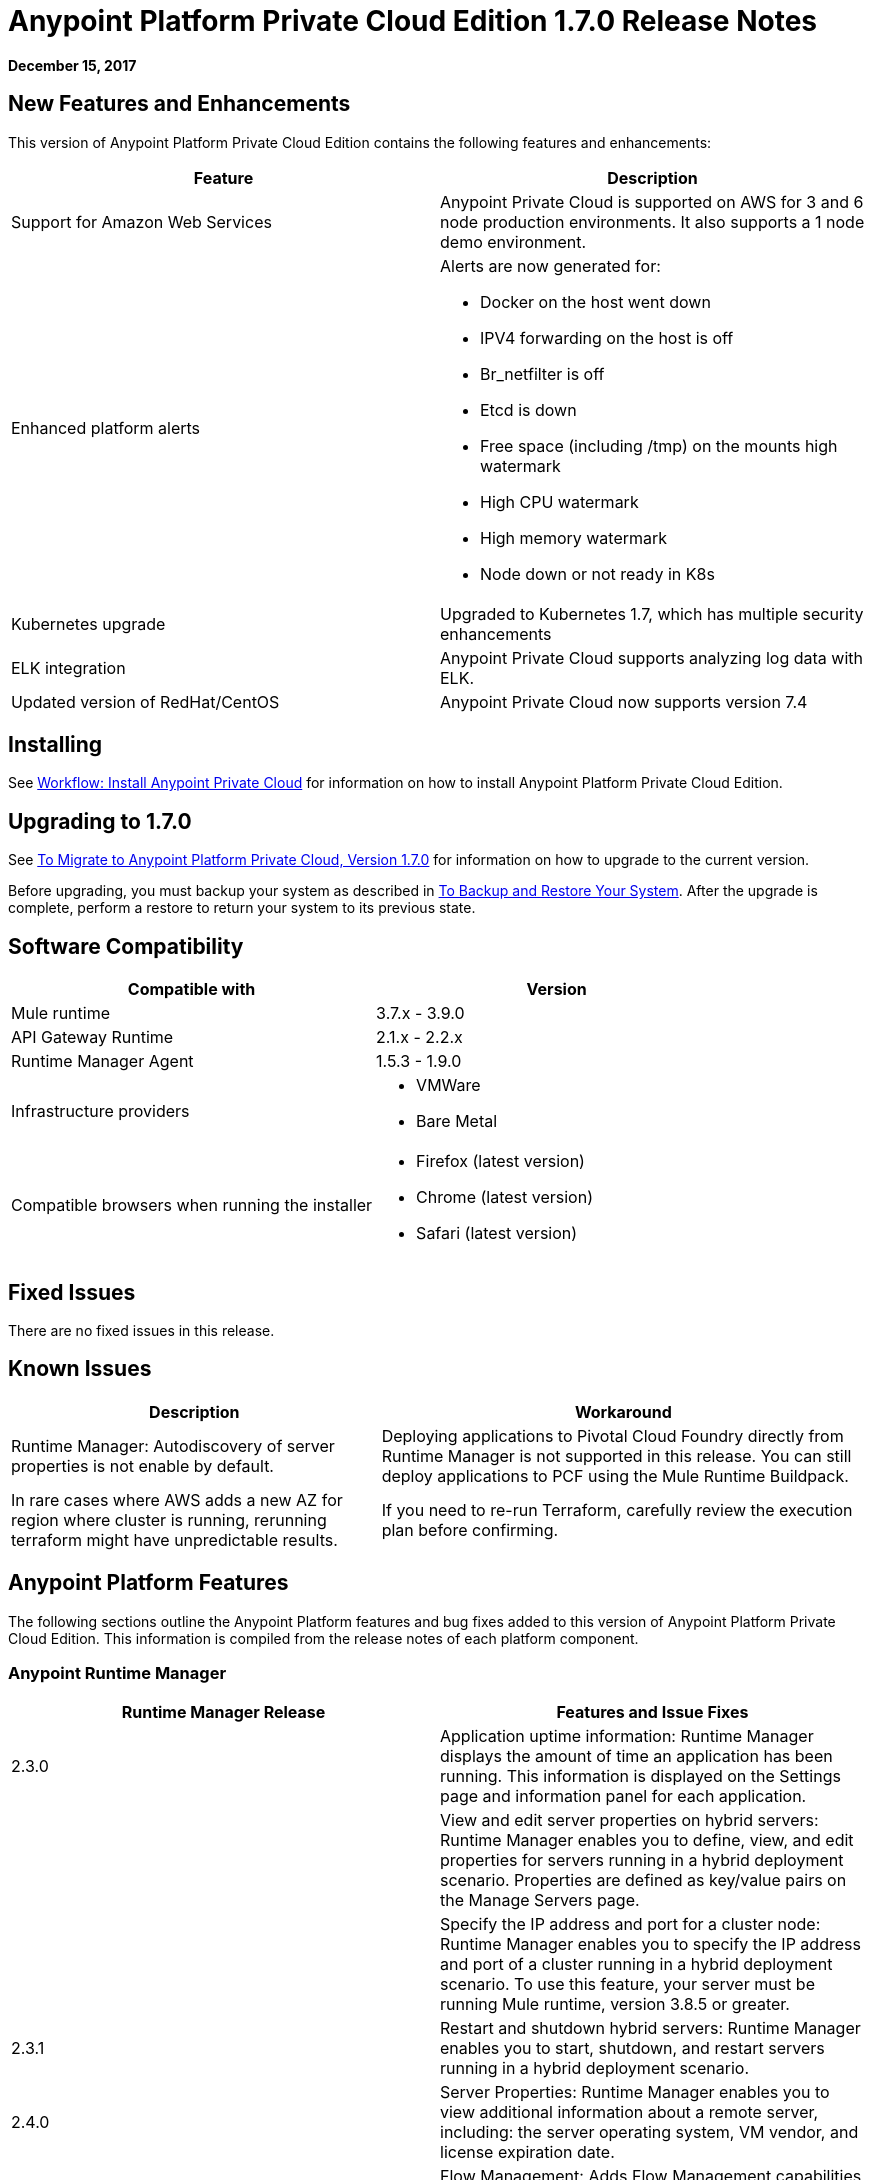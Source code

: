 = Anypoint Platform Private Cloud Edition 1.7.0 Release Notes

**December 15, 2017**

== New Features and Enhancements

This version of Anypoint Platform Private Cloud Edition contains the following features and enhancements:

[%header,cols="2*a"]
|===
| Feature | Description
| Support for Amazon Web Services | Anypoint Private Cloud is supported on AWS for 3 and 6 node production environments. It also supports a 1 node demo environment.
| Enhanced platform alerts | Alerts are now generated for:

* Docker on the host went down
* IPV4 forwarding on the host is off
* Br_netfilter is off
* Etcd is down
* Free space (including /tmp) on the mounts high watermark
* High CPU watermark
* High memory watermark
* Node down or not ready in K8s

| Kubernetes upgrade | Upgraded to Kubernetes 1.7, which has multiple security enhancements
| ELK integration | Anypoint Private Cloud supports analyzing log data with ELK.
| Updated version of RedHat/CentOS | Anypoint Private Cloud now supports version 7.4 
|===


== Installing

See link:/anypoint-private-cloud/v/1.7/install-workflow[Workflow: Install Anypoint Private Cloud] for information on how to install Anypoint Platform Private Cloud Edition.

== Upgrading to 1.7.0

See link:/anypoint-private-cloud/v/1.7/upgrade[To Migrate to Anypoint Platform Private Cloud, Version 1.7.0] for information on how to upgrade to the current version.

Before upgrading, you must backup your system as described in link:/anypoint-private-cloud/v/1.7/backup-and-disaster-recovery[To Backup and Restore Your System]. After the upgrade is complete, perform a restore to return your system to its previous state.

== Software Compatibility

[%header,cols="2*a"]
|===
| Compatible with |Version
| Mule runtime | 3.7.x - 3.9.0
| API Gateway Runtime | 2.1.x - 2.2.x
| Runtime Manager Agent | 1.5.3 - 1.9.0
| Infrastructure providers |
* VMWare
* Bare Metal
| Compatible browsers when running the installer |
* Firefox (latest version)
* Chrome (latest version)
* Safari (latest version)
|===

== Fixed Issues

There are no fixed issues in this release.

== Known Issues

[%header%autowidth.spread]
|===
| Description |Workaround
| Runtime Manager: Autodiscovery of server properties is not enable by default. 
| Deploying applications to Pivotal Cloud Foundry directly from Runtime Manager is not supported in this release. You can still deploy applications to PCF using the Mule Runtime Buildpack.
| In rare cases where AWS adds a new AZ for region where cluster is running, rerunning terraform might have unpredictable results. | If you need to re-run Terraform, carefully review the execution plan before confirming.
|===

== Anypoint Platform Features

The following sections outline the Anypoint Platform features and bug fixes added to this version of Anypoint Platform Private Cloud Edition. This information is compiled from the release notes of each platform component.

=== Anypoint Runtime Manager

[%header,cols="2*a"]
|===
| Runtime Manager Release | Features and Issue Fixes
|2.3.0 | Application uptime information: Runtime Manager displays the amount of time an application has been running. This information is displayed on the Settings page and information panel for each application.
| | View and edit server properties on hybrid servers: Runtime Manager enables you to define, view, and edit properties for servers running in a hybrid deployment scenario. Properties are defined as key/value pairs on the Manage Servers page.
| | Specify the IP address and port for a cluster node: Runtime Manager enables you to specify the IP address and port of a cluster running in a hybrid deployment scenario. To use this feature, your server must be running Mule runtime, version 3.8.5 or greater.
| 2.3.1 | Restart and shutdown hybrid servers: Runtime Manager enables you to start, shutdown, and restart servers running in a hybrid deployment scenario.
| 2.4.0 | Server Properties: Runtime Manager enables you to view additional information about a remote server, including: the server operating system, VM vendor, and license expiration date.
| 2.4.3 | Flow Management: Adds Flow Management capabilities to Anypoint Platform Private Cloud Edition.
| 2.5.0 | Increase application file size: The maximum application file size increased from 100MB to 200MB.
| 2.6.0 | Auto-discovery of remote server properties: Enables Runtime Manager to display environment and system properties of remote servers and Mule runtimes. This feature is applicable to hybrid deployment scenarios only.
| | Application properties: Enables you to set application properties from Runtime Manager during application deployment. This feature is applicable to hybrid deployment scenarios only.
| | Schedule management: Adds support for polls to applications deployed in a hybrid deployment scenario. The feature is only supported on single-server environments. It is not supported on servers within server groups or clusters.
| | Increased application size: Adds support for asynchronous uploads of files and increased the supported application file size from 100MB to 200MB.
|===


=== Access Management

[%header,cols="2*a"]
|===
|Access Management Release | Features and Issue Fixes
| 0.22.0 | Supports OpenID Connect-compliant identity providers (IdPs) for Single Sign On to Anypoint Platform. Through a new UI for external identity configurations, this release also brings the client UI configuration forms for PingFederate and OpenAM into the platform.
| 0.23.1 | Enhances the user experience for configuring external identity forms through tooltips and form validation mechanisms. It provides several infrastructure improvements. MuleSoft has also validated our OpenID Connect SSO solution with Okta, OpenAM, and Ping Federate.
| 0.27.0 | Access Management v0.27.0 supports identity providers, such as Okta, that are compliant with the OpenID Connect Dynamic Client Registration protocol for API Client Management. You can now use these providers to protect API Gateways through a generic access token enforcement policy. This release also includes infrastructure improvements to help with performance.
|===
